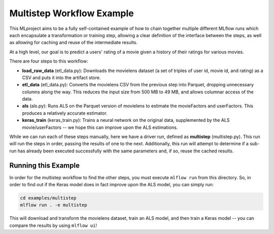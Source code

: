 Multistep Workflow Example
--------------------------
This MLproject aims to be a fully self-contained example of how to
chain together multiple different MLflow runs which each encapsulate
a transformation or training step, allowing a clear definition of the
interface between the steps, as well as allowing for caching and reuse 
of the intermediate results.

At a high level, our goal is to predict a users' rating of a movie given
a history of their ratings for various movies.

There are four steps to this workflow:

- **load_raw_data** (etl_data.py): Downloads the movielens dataset
  (a set of triples of user id, movie id, and rating) as a CSV and puts
  it into the artifact store.

- **etl_data** (etl_data.py): Converts the movielens CSV from the 
  previous step into Parquet, dropping unnecessary columns along the way.
  This reduces the input size from 500 MB to 49 MB, and allows columnar 
  access of the data.

- **als** (als.py): Runs ALS on the Parquet version of movielens to 
  estimate the movieFactors and userFactors. This produces a relatively
  accurate estimator.

- **keras_train** (keras_train.py): Trains a neural network on the 
  original data, supplemented by the ALS movie/userFactors -- we hope
  this can improve upon the ALS estimations.

While we can run each of these steps manually, here we have a driver
run, defined as **multistep** (multistep.py). This run will run
the steps in order, passing the results of one to the next. 
Additionally, this run will attempt to determine if a sub-run has
already been executed successfully with the same parameters and, if so,
reuse the cached results.

Running this Example
^^^^^^^^^^^^^^^^^^^^
In order for the multistep workflow to find the other steps, you must
execute ``mlflow run`` from this directory. So, in order to find out if
the Keras model does in fact improve upon the ALS model, you can simply
run:

.. code::

    cd examples/multistep
    mlflow run . -e multistep


This will download and transform the movielens dataset, train an ALS 
model, and then train a Keras model -- you can compare the results by 
using ``mlflow ui``!